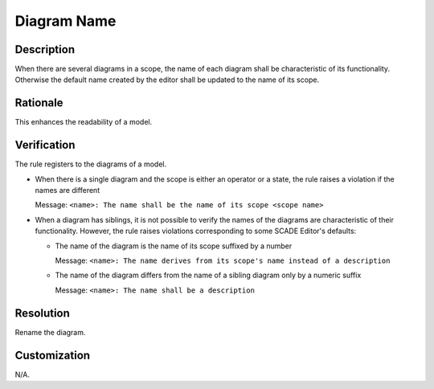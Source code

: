 .. index:: single: Diagram Name

Diagram Name
===============

.. rule::
   :filename: name_structure_diagram.py
   :class: NameStructureDiagram
   :id: id_0047
   :reference: SDR-18
   :tags: naming

   Diagram name

Description
-----------
When there are several diagrams in a scope, the name of each diagram shall be characteristic of its functionality.
Otherwise the default name created by the editor shall be updated to the name of its scope.

Rationale
---------
This enhances the readability of a model.

Verification
------------
The rule registers to the diagrams of a model.

* When there is a single diagram and the scope is either an operator or a state, the rule raises a violation if the names are different

  Message: ``<name>: The name shall be the name of its scope <scope name>``

* When a diagram has siblings, it is not possible to verify the names of the diagrams are characteristic of their functionality.
  However, the rule raises violations corresponding to some SCADE Editor's defaults:

  * The name of the diagram is the name of its scope suffixed by a number

    Message: ``<name>: The name derives from its scope's name instead of a description``

  * The name of the diagram differs from the name of a sibling diagram only by a numeric suffix

    Message: ``<name>: The name shall be a description``

Resolution
----------
Rename the diagram.

Customization
-------------
N/A.
